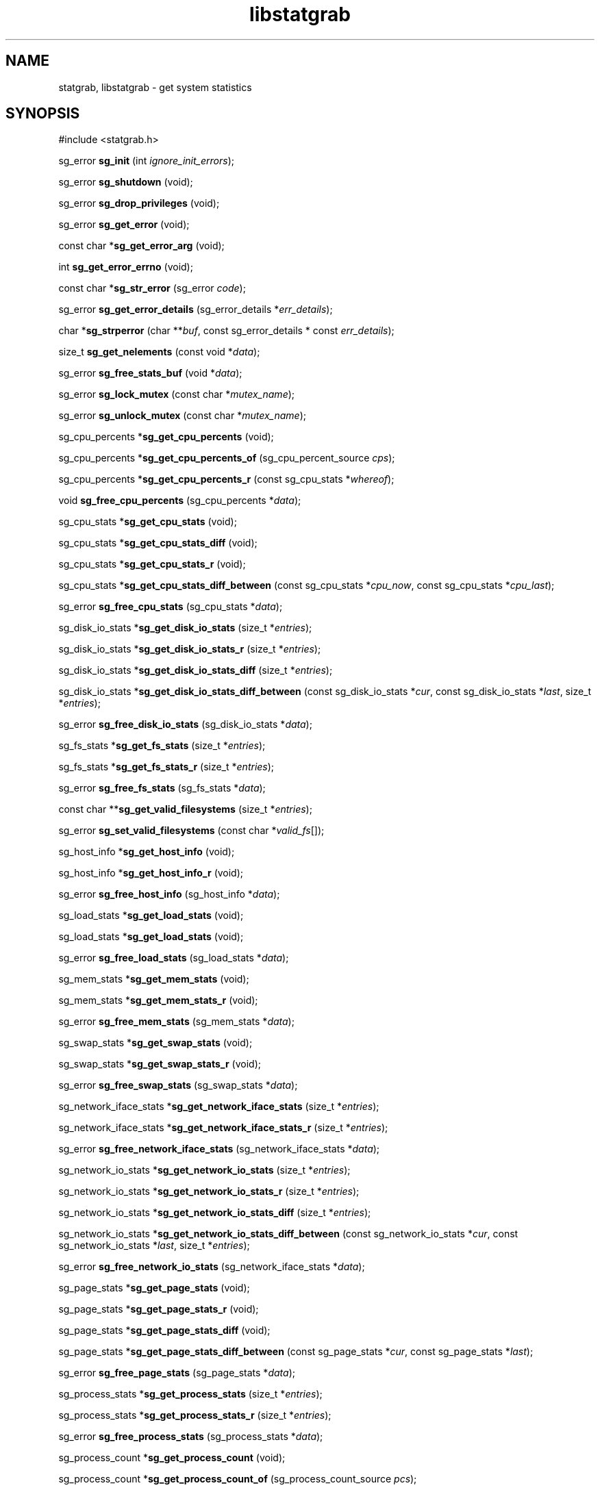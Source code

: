 .\" t
.\" -*- coding: us-ascii -*-
.if \n(.g .ds T< \\FC
.if \n(.g .ds T> \\F[\n[.fam]]
.de URL
\\$2 \(la\\$1\(ra\\$3
..
.if \n(.g .mso www.tmac
.TH libstatgrab 3 2013-06-07 i-scream ""
.SH NAME
statgrab, libstatgrab \- get system statistics
.SH SYNOPSIS
'nh
.nf
\*(T<#include <statgrab.h>\*(T>
.fi
.sp 1
.PP
.fi
.ad l
\*(T<sg_error \fBsg_init\fR\*(T> \kx
.if (\nx>(\n(.l/2)) .nr x (\n(.l/5)
'in \n(.iu+\nxu
\*(T<(int \fIignore_init_errors\fR);\*(T>
'in \n(.iu-\nxu
.ad b
.PP
.fi
.ad l
\*(T<sg_error \fBsg_shutdown\fR\*(T> \kx
.if (\nx>(\n(.l/2)) .nr x (\n(.l/5)
'in \n(.iu+\nxu
\*(T<(void);\*(T>
'in \n(.iu-\nxu
.ad b
.PP
.fi
.ad l
\*(T<sg_error \fBsg_drop_privileges\fR\*(T> \kx
.if (\nx>(\n(.l/2)) .nr x (\n(.l/5)
'in \n(.iu+\nxu
\*(T<(void);\*(T>
'in \n(.iu-\nxu
.ad b
.PP
.fi
.ad l
\*(T<sg_error \fBsg_get_error\fR\*(T> \kx
.if (\nx>(\n(.l/2)) .nr x (\n(.l/5)
'in \n(.iu+\nxu
\*(T<(void);\*(T>
'in \n(.iu-\nxu
.ad b
.PP
.fi
.ad l
\*(T<const char *\fBsg_get_error_arg\fR\*(T> \kx
.if (\nx>(\n(.l/2)) .nr x (\n(.l/5)
'in \n(.iu+\nxu
\*(T<(void);\*(T>
'in \n(.iu-\nxu
.ad b
.PP
.fi
.ad l
\*(T<int \fBsg_get_error_errno\fR\*(T> \kx
.if (\nx>(\n(.l/2)) .nr x (\n(.l/5)
'in \n(.iu+\nxu
\*(T<(void);\*(T>
'in \n(.iu-\nxu
.ad b
.PP
.fi
.ad l
\*(T<const char *\fBsg_str_error\fR\*(T> \kx
.if (\nx>(\n(.l/2)) .nr x (\n(.l/5)
'in \n(.iu+\nxu
\*(T<(sg_error \fIcode\fR);\*(T>
'in \n(.iu-\nxu
.ad b
.PP
.fi
.ad l
\*(T<sg_error \fBsg_get_error_details\fR\*(T> \kx
.if (\nx>(\n(.l/2)) .nr x (\n(.l/5)
'in \n(.iu+\nxu
\*(T<(sg_error_details *\fIerr_details\fR);\*(T>
'in \n(.iu-\nxu
.ad b
.PP
.fi
.ad l
\*(T<char *\fBsg_strperror\fR\*(T> \kx
.if (\nx>(\n(.l/2)) .nr x (\n(.l/5)
'in \n(.iu+\nxu
\*(T<(char **\fIbuf\fR, const sg_error_details * const \fIerr_details\fR);\*(T>
'in \n(.iu-\nxu
.ad b
.PP
.fi
.ad l
\*(T<size_t \fBsg_get_nelements\fR\*(T> \kx
.if (\nx>(\n(.l/2)) .nr x (\n(.l/5)
'in \n(.iu+\nxu
\*(T<(const void *\fIdata\fR);\*(T>
'in \n(.iu-\nxu
.ad b
.PP
.fi
.ad l
\*(T<sg_error \fBsg_free_stats_buf\fR\*(T> \kx
.if (\nx>(\n(.l/2)) .nr x (\n(.l/5)
'in \n(.iu+\nxu
\*(T<(void *\fIdata\fR);\*(T>
'in \n(.iu-\nxu
.ad b
.PP
.fi
.ad l
\*(T<sg_error \fBsg_lock_mutex\fR\*(T> \kx
.if (\nx>(\n(.l/2)) .nr x (\n(.l/5)
'in \n(.iu+\nxu
\*(T<(const char *\fImutex_name\fR);\*(T>
'in \n(.iu-\nxu
.ad b
.PP
.fi
.ad l
\*(T<sg_error \fBsg_unlock_mutex\fR\*(T> \kx
.if (\nx>(\n(.l/2)) .nr x (\n(.l/5)
'in \n(.iu+\nxu
\*(T<(const char *\fImutex_name\fR);\*(T>
'in \n(.iu-\nxu
.ad b
.PP
.fi
.ad l
\*(T<sg_cpu_percents *\fBsg_get_cpu_percents\fR\*(T> \kx
.if (\nx>(\n(.l/2)) .nr x (\n(.l/5)
'in \n(.iu+\nxu
\*(T<(void);\*(T>
'in \n(.iu-\nxu
.ad b
.PP
.fi
.ad l
\*(T<sg_cpu_percents *\fBsg_get_cpu_percents_of\fR\*(T> \kx
.if (\nx>(\n(.l/2)) .nr x (\n(.l/5)
'in \n(.iu+\nxu
\*(T<(sg_cpu_percent_source \fIcps\fR);\*(T>
'in \n(.iu-\nxu
.ad b
.PP
.fi
.ad l
\*(T<sg_cpu_percents *\fBsg_get_cpu_percents_r\fR\*(T> \kx
.if (\nx>(\n(.l/2)) .nr x (\n(.l/5)
'in \n(.iu+\nxu
\*(T<(const sg_cpu_stats *\fIwhereof\fR);\*(T>
'in \n(.iu-\nxu
.ad b
.PP
.fi
.ad l
\*(T<void \fBsg_free_cpu_percents\fR\*(T> \kx
.if (\nx>(\n(.l/2)) .nr x (\n(.l/5)
'in \n(.iu+\nxu
\*(T<(sg_cpu_percents *\fIdata\fR);\*(T>
'in \n(.iu-\nxu
.ad b
.PP
.fi
.ad l
\*(T<sg_cpu_stats *\fBsg_get_cpu_stats\fR\*(T> \kx
.if (\nx>(\n(.l/2)) .nr x (\n(.l/5)
'in \n(.iu+\nxu
\*(T<(void);\*(T>
'in \n(.iu-\nxu
.ad b
.PP
.fi
.ad l
\*(T<sg_cpu_stats *\fBsg_get_cpu_stats_diff\fR\*(T> \kx
.if (\nx>(\n(.l/2)) .nr x (\n(.l/5)
'in \n(.iu+\nxu
\*(T<(void);\*(T>
'in \n(.iu-\nxu
.ad b
.PP
.fi
.ad l
\*(T<sg_cpu_stats *\fBsg_get_cpu_stats_r\fR\*(T> \kx
.if (\nx>(\n(.l/2)) .nr x (\n(.l/5)
'in \n(.iu+\nxu
\*(T<(void);\*(T>
'in \n(.iu-\nxu
.ad b
.PP
.fi
.ad l
\*(T<sg_cpu_stats *\fBsg_get_cpu_stats_diff_between\fR\*(T> \kx
.if (\nx>(\n(.l/2)) .nr x (\n(.l/5)
'in \n(.iu+\nxu
\*(T<(const sg_cpu_stats *\fIcpu_now\fR, const sg_cpu_stats *\fIcpu_last\fR);\*(T>
'in \n(.iu-\nxu
.ad b
.PP
.fi
.ad l
\*(T<sg_error \fBsg_free_cpu_stats\fR\*(T> \kx
.if (\nx>(\n(.l/2)) .nr x (\n(.l/5)
'in \n(.iu+\nxu
\*(T<(sg_cpu_stats *\fIdata\fR);\*(T>
'in \n(.iu-\nxu
.ad b
.PP
.fi
.ad l
\*(T<sg_disk_io_stats *\fBsg_get_disk_io_stats\fR\*(T> \kx
.if (\nx>(\n(.l/2)) .nr x (\n(.l/5)
'in \n(.iu+\nxu
\*(T<(size_t *\fIentries\fR);\*(T>
'in \n(.iu-\nxu
.ad b
.PP
.fi
.ad l
\*(T<sg_disk_io_stats *\fBsg_get_disk_io_stats_r\fR\*(T> \kx
.if (\nx>(\n(.l/2)) .nr x (\n(.l/5)
'in \n(.iu+\nxu
\*(T<(size_t *\fIentries\fR);\*(T>
'in \n(.iu-\nxu
.ad b
.PP
.fi
.ad l
\*(T<sg_disk_io_stats *\fBsg_get_disk_io_stats_diff\fR\*(T> \kx
.if (\nx>(\n(.l/2)) .nr x (\n(.l/5)
'in \n(.iu+\nxu
\*(T<(size_t *\fIentries\fR);\*(T>
'in \n(.iu-\nxu
.ad b
.PP
.fi
.ad l
\*(T<sg_disk_io_stats *\fBsg_get_disk_io_stats_diff_between\fR\*(T> \kx
.if (\nx>(\n(.l/2)) .nr x (\n(.l/5)
'in \n(.iu+\nxu
\*(T<(const sg_disk_io_stats *\fIcur\fR, const sg_disk_io_stats *\fIlast\fR, size_t *\fIentries\fR);\*(T>
'in \n(.iu-\nxu
.ad b
.PP
.fi
.ad l
\*(T<sg_error \fBsg_free_disk_io_stats\fR\*(T> \kx
.if (\nx>(\n(.l/2)) .nr x (\n(.l/5)
'in \n(.iu+\nxu
\*(T<(sg_disk_io_stats *\fIdata\fR);\*(T>
'in \n(.iu-\nxu
.ad b
.PP
.fi
.ad l
\*(T<sg_fs_stats *\fBsg_get_fs_stats\fR\*(T> \kx
.if (\nx>(\n(.l/2)) .nr x (\n(.l/5)
'in \n(.iu+\nxu
\*(T<(size_t *\fIentries\fR);\*(T>
'in \n(.iu-\nxu
.ad b
.PP
.fi
.ad l
\*(T<sg_fs_stats *\fBsg_get_fs_stats_r\fR\*(T> \kx
.if (\nx>(\n(.l/2)) .nr x (\n(.l/5)
'in \n(.iu+\nxu
\*(T<(size_t *\fIentries\fR);\*(T>
'in \n(.iu-\nxu
.ad b
.PP
.fi
.ad l
\*(T<sg_error \fBsg_free_fs_stats\fR\*(T> \kx
.if (\nx>(\n(.l/2)) .nr x (\n(.l/5)
'in \n(.iu+\nxu
\*(T<(sg_fs_stats *\fIdata\fR);\*(T>
'in \n(.iu-\nxu
.ad b
.PP
.fi
.ad l
\*(T<const char **\fBsg_get_valid_filesystems\fR\*(T> \kx
.if (\nx>(\n(.l/2)) .nr x (\n(.l/5)
'in \n(.iu+\nxu
\*(T<(size_t *\fIentries\fR);\*(T>
'in \n(.iu-\nxu
.ad b
.PP
.fi
.ad l
\*(T<sg_error \fBsg_set_valid_filesystems\fR\*(T> \kx
.if (\nx>(\n(.l/2)) .nr x (\n(.l/5)
'in \n(.iu+\nxu
\*(T<(const char *\fIvalid_fs\fR[]);\*(T>
'in \n(.iu-\nxu
.ad b
.PP
.fi
.ad l
\*(T<sg_host_info *\fBsg_get_host_info\fR\*(T> \kx
.if (\nx>(\n(.l/2)) .nr x (\n(.l/5)
'in \n(.iu+\nxu
\*(T<(void);\*(T>
'in \n(.iu-\nxu
.ad b
.PP
.fi
.ad l
\*(T<sg_host_info *\fBsg_get_host_info_r\fR\*(T> \kx
.if (\nx>(\n(.l/2)) .nr x (\n(.l/5)
'in \n(.iu+\nxu
\*(T<(void);\*(T>
'in \n(.iu-\nxu
.ad b
.PP
.fi
.ad l
\*(T<sg_error \fBsg_free_host_info\fR\*(T> \kx
.if (\nx>(\n(.l/2)) .nr x (\n(.l/5)
'in \n(.iu+\nxu
\*(T<(sg_host_info *\fIdata\fR);\*(T>
'in \n(.iu-\nxu
.ad b
.PP
.fi
.ad l
\*(T<sg_load_stats *\fBsg_get_load_stats\fR\*(T> \kx
.if (\nx>(\n(.l/2)) .nr x (\n(.l/5)
'in \n(.iu+\nxu
\*(T<(void);\*(T>
'in \n(.iu-\nxu
.ad b
.PP
.fi
.ad l
\*(T<sg_load_stats *\fBsg_get_load_stats\fR\*(T> \kx
.if (\nx>(\n(.l/2)) .nr x (\n(.l/5)
'in \n(.iu+\nxu
\*(T<(void);\*(T>
'in \n(.iu-\nxu
.ad b
.PP
.fi
.ad l
\*(T<sg_error \fBsg_free_load_stats\fR\*(T> \kx
.if (\nx>(\n(.l/2)) .nr x (\n(.l/5)
'in \n(.iu+\nxu
\*(T<(sg_load_stats *\fIdata\fR);\*(T>
'in \n(.iu-\nxu
.ad b
.PP
.fi
.ad l
\*(T<sg_mem_stats *\fBsg_get_mem_stats\fR\*(T> \kx
.if (\nx>(\n(.l/2)) .nr x (\n(.l/5)
'in \n(.iu+\nxu
\*(T<(void);\*(T>
'in \n(.iu-\nxu
.ad b
.PP
.fi
.ad l
\*(T<sg_mem_stats *\fBsg_get_mem_stats_r\fR\*(T> \kx
.if (\nx>(\n(.l/2)) .nr x (\n(.l/5)
'in \n(.iu+\nxu
\*(T<(void);\*(T>
'in \n(.iu-\nxu
.ad b
.PP
.fi
.ad l
\*(T<sg_error \fBsg_free_mem_stats\fR\*(T> \kx
.if (\nx>(\n(.l/2)) .nr x (\n(.l/5)
'in \n(.iu+\nxu
\*(T<(sg_mem_stats *\fIdata\fR);\*(T>
'in \n(.iu-\nxu
.ad b
.PP
.fi
.ad l
\*(T<sg_swap_stats *\fBsg_get_swap_stats\fR\*(T> \kx
.if (\nx>(\n(.l/2)) .nr x (\n(.l/5)
'in \n(.iu+\nxu
\*(T<(void);\*(T>
'in \n(.iu-\nxu
.ad b
.PP
.fi
.ad l
\*(T<sg_swap_stats *\fBsg_get_swap_stats_r\fR\*(T> \kx
.if (\nx>(\n(.l/2)) .nr x (\n(.l/5)
'in \n(.iu+\nxu
\*(T<(void);\*(T>
'in \n(.iu-\nxu
.ad b
.PP
.fi
.ad l
\*(T<sg_error \fBsg_free_swap_stats\fR\*(T> \kx
.if (\nx>(\n(.l/2)) .nr x (\n(.l/5)
'in \n(.iu+\nxu
\*(T<(sg_swap_stats *\fIdata\fR);\*(T>
'in \n(.iu-\nxu
.ad b
.PP
.fi
.ad l
\*(T<sg_network_iface_stats *\fBsg_get_network_iface_stats\fR\*(T> \kx
.if (\nx>(\n(.l/2)) .nr x (\n(.l/5)
'in \n(.iu+\nxu
\*(T<(size_t *\fIentries\fR);\*(T>
'in \n(.iu-\nxu
.ad b
.PP
.fi
.ad l
\*(T<sg_network_iface_stats *\fBsg_get_network_iface_stats_r\fR\*(T> \kx
.if (\nx>(\n(.l/2)) .nr x (\n(.l/5)
'in \n(.iu+\nxu
\*(T<(size_t *\fIentries\fR);\*(T>
'in \n(.iu-\nxu
.ad b
.PP
.fi
.ad l
\*(T<sg_error \fBsg_free_network_iface_stats\fR\*(T> \kx
.if (\nx>(\n(.l/2)) .nr x (\n(.l/5)
'in \n(.iu+\nxu
\*(T<(sg_network_iface_stats *\fIdata\fR);\*(T>
'in \n(.iu-\nxu
.ad b
.PP
.fi
.ad l
\*(T<sg_network_io_stats *\fBsg_get_network_io_stats\fR\*(T> \kx
.if (\nx>(\n(.l/2)) .nr x (\n(.l/5)
'in \n(.iu+\nxu
\*(T<(size_t *\fIentries\fR);\*(T>
'in \n(.iu-\nxu
.ad b
.PP
.fi
.ad l
\*(T<sg_network_io_stats *\fBsg_get_network_io_stats_r\fR\*(T> \kx
.if (\nx>(\n(.l/2)) .nr x (\n(.l/5)
'in \n(.iu+\nxu
\*(T<(size_t *\fIentries\fR);\*(T>
'in \n(.iu-\nxu
.ad b
.PP
.fi
.ad l
\*(T<sg_network_io_stats *\fBsg_get_network_io_stats_diff\fR\*(T> \kx
.if (\nx>(\n(.l/2)) .nr x (\n(.l/5)
'in \n(.iu+\nxu
\*(T<(size_t *\fIentries\fR);\*(T>
'in \n(.iu-\nxu
.ad b
.PP
.fi
.ad l
\*(T<sg_network_io_stats *\fBsg_get_network_io_stats_diff_between\fR\*(T> \kx
.if (\nx>(\n(.l/2)) .nr x (\n(.l/5)
'in \n(.iu+\nxu
\*(T<(const sg_network_io_stats *\fIcur\fR, const sg_network_io_stats *\fIlast\fR, size_t *\fIentries\fR);\*(T>
'in \n(.iu-\nxu
.ad b
.PP
.fi
.ad l
\*(T<sg_error \fBsg_free_network_io_stats\fR\*(T> \kx
.if (\nx>(\n(.l/2)) .nr x (\n(.l/5)
'in \n(.iu+\nxu
\*(T<(sg_network_iface_stats *\fIdata\fR);\*(T>
'in \n(.iu-\nxu
.ad b
.PP
.fi
.ad l
\*(T<sg_page_stats *\fBsg_get_page_stats\fR\*(T> \kx
.if (\nx>(\n(.l/2)) .nr x (\n(.l/5)
'in \n(.iu+\nxu
\*(T<(void);\*(T>
'in \n(.iu-\nxu
.ad b
.PP
.fi
.ad l
\*(T<sg_page_stats *\fBsg_get_page_stats_r\fR\*(T> \kx
.if (\nx>(\n(.l/2)) .nr x (\n(.l/5)
'in \n(.iu+\nxu
\*(T<(void);\*(T>
'in \n(.iu-\nxu
.ad b
.PP
.fi
.ad l
\*(T<sg_page_stats *\fBsg_get_page_stats_diff\fR\*(T> \kx
.if (\nx>(\n(.l/2)) .nr x (\n(.l/5)
'in \n(.iu+\nxu
\*(T<(void);\*(T>
'in \n(.iu-\nxu
.ad b
.PP
.fi
.ad l
\*(T<sg_page_stats *\fBsg_get_page_stats_diff_between\fR\*(T> \kx
.if (\nx>(\n(.l/2)) .nr x (\n(.l/5)
'in \n(.iu+\nxu
\*(T<(const sg_page_stats *\fIcur\fR, const sg_page_stats *\fIlast\fR);\*(T>
'in \n(.iu-\nxu
.ad b
.PP
.fi
.ad l
\*(T<sg_error \fBsg_free_page_stats\fR\*(T> \kx
.if (\nx>(\n(.l/2)) .nr x (\n(.l/5)
'in \n(.iu+\nxu
\*(T<(sg_page_stats *\fIdata\fR);\*(T>
'in \n(.iu-\nxu
.ad b
.PP
.fi
.ad l
\*(T<sg_process_stats *\fBsg_get_process_stats\fR\*(T> \kx
.if (\nx>(\n(.l/2)) .nr x (\n(.l/5)
'in \n(.iu+\nxu
\*(T<(size_t *\fIentries\fR);\*(T>
'in \n(.iu-\nxu
.ad b
.PP
.fi
.ad l
\*(T<sg_process_stats *\fBsg_get_process_stats_r\fR\*(T> \kx
.if (\nx>(\n(.l/2)) .nr x (\n(.l/5)
'in \n(.iu+\nxu
\*(T<(size_t *\fIentries\fR);\*(T>
'in \n(.iu-\nxu
.ad b
.PP
.fi
.ad l
\*(T<sg_error \fBsg_free_process_stats\fR\*(T> \kx
.if (\nx>(\n(.l/2)) .nr x (\n(.l/5)
'in \n(.iu+\nxu
\*(T<(sg_process_stats *\fIdata\fR);\*(T>
'in \n(.iu-\nxu
.ad b
.PP
.fi
.ad l
\*(T<sg_process_count *\fBsg_get_process_count\fR\*(T> \kx
.if (\nx>(\n(.l/2)) .nr x (\n(.l/5)
'in \n(.iu+\nxu
\*(T<(void);\*(T>
'in \n(.iu-\nxu
.ad b
.PP
.fi
.ad l
\*(T<sg_process_count *\fBsg_get_process_count_of\fR\*(T> \kx
.if (\nx>(\n(.l/2)) .nr x (\n(.l/5)
'in \n(.iu+\nxu
\*(T<(sg_process_count_source \fIpcs\fR);\*(T>
'in \n(.iu-\nxu
.ad b
.PP
.fi
.ad l
\*(T<sg_process_count *\fBsg_get_process_count_r\fR\*(T> \kx
.if (\nx>(\n(.l/2)) .nr x (\n(.l/5)
'in \n(.iu+\nxu
\*(T<(sg_process_stats const *\fIwhereof\fR);\*(T>
'in \n(.iu-\nxu
.ad b
.PP
.fi
.ad l
\*(T<sg_error \fBsg_free_process_count\fR\*(T> \kx
.if (\nx>(\n(.l/2)) .nr x (\n(.l/5)
'in \n(.iu+\nxu
\*(T<(sg_process_count *\fIdata\fR);\*(T>
'in \n(.iu-\nxu
.ad b
.PP
.fi
.ad l
\*(T<sg_user_stats *\fBsg_get_user_stats\fR\*(T> \kx
.if (\nx>(\n(.l/2)) .nr x (\n(.l/5)
'in \n(.iu+\nxu
\*(T<(size_t *\fIentries\fR);\*(T>
'in \n(.iu-\nxu
.ad b
.PP
.fi
.ad l
\*(T<sg_user_stats *\fBsg_get_user_stats_r\fR\*(T> \kx
.if (\nx>(\n(.l/2)) .nr x (\n(.l/5)
'in \n(.iu+\nxu
\*(T<(size_t *\fIentries\fR);\*(T>
'in \n(.iu-\nxu
.ad b
.PP
.fi
.ad l
\*(T<sg_error \fBsg_free_user_stats\fR\*(T> \kx
.if (\nx>(\n(.l/2)) .nr x (\n(.l/5)
'in \n(.iu+\nxu
\*(T<(sg_user_stats *\fIdata\fR);\*(T>
'in \n(.iu-\nxu
.ad b
'hy
.SH DESCRIPTION
The statgrab library provides a cross-platform interface to get
several system statistics. System statistics aren't standardised, so
the statgrab library tries to choose the most important values over
all supported operating systems. This implies that some values might
not be available on every OS while some specific values are missing
when there are no counterparts on any other OS.
.PP
The libstatgrab is organised in components, each for interrelated
statistics.
.TS
allbox ;
l | l.
T{
component
T}	T{
statistics
T}
.T&
l | l.
T{
cpu
T}	T{
\*(T<sg_cpu_stats\*(T>, \*(T<sg_cpu_percents\*(T>
T}
T{
disk
T}	T{
\*(T<sg_disk_io_stats\*(T>, \*(T<sg_fs_stats\*(T>
T}
T{
load
T}	T{
\*(T<sg_load_stats\*(T>
T}
T{
mem
T}	T{
\*(T<sg_mem_stats\*(T>
T}
T{
network
T}	T{
\*(T<sg_network_io_stats\*(T>, \*(T<sg_network_iface_stats\*(T>
T}
T{
os
T}	T{
\*(T<sg_host_info\*(T>
T}
T{
page
T}	T{
\*(T<sg_page_stats\*(T>
T}
T{
process
T}	T{
\*(T<sg_process_stats\*(T>, \*(T<sg_process_count\*(T>
T}
T{
swap
T}	T{
\*(T<sg_swap_stats\*(T>
T}
T{
user
T}	T{
\*(T<sg_user_stats\*(T>
T}
.TE
.PP
The library was originally written to support the i-scream
central monitoring system, but has since become a standalone
package. It has been ported to work on Linux, NetBSD, FreeBSD,
OpenBSD, DragonFly BSD, Solaris, HP-UX, AIX and Cygwin.
.SH "SEE ALSO"
\fBsg_intro\fR(3)
\fBsg_get_cpu_stats\fR(3)
\fBsg_get_disk_io_stats\fR(3)
\fBsg_get_fs_stats\fR(3)
\fBsg_get_host_info\fR(3)
\fBsg_get_load_stats\fR(3)
\fBsg_get_mem_stats\fR(3)
\fBsg_get_network_io_stats\fR(3)
\fBsg_get_network_iface_stats\fR(3)
\fBsg_get_page_stats\fR(3)
\fBsg_get_process_stats\fR(3)
\fBsg_get_swap_stats\fR(3)
\fBsg_get_user_stats\fR(3)
\fBsg_get_error\fR(3)
\fBsg_internal-intro\fR(3)
.SH WEBSITE
\(lahttp://www.i-scream.org/libstatgrab/\(ra
